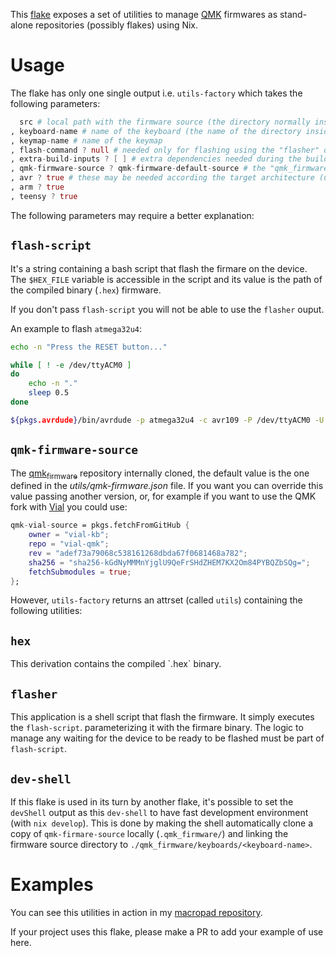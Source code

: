 This [[https://nixos.wiki/wiki/Flakes][flake]] exposes a set of utilities to manage
[[https://qmk.fm/][QMK]] firmwares as stand-alone repositories (possibly flakes) using Nix.

* Usage
The flake has only one single output i.e. ~utils-factory~ which takes the following parameters:

#+begin_src nix
  src # local path with the firmware source (the directory normally inside $QMK_HOME/keyboards/)
, keyboard-name # name of the keyboard (the name of the directory inside $QMK_HOME/keyboards/)
, keymap-name # name of the keymap
, flash-command ? null # needed only for flashing using the "flasher" output
, extra-build-inputs ? [ ] # extra dependencies needed during the build
, qmk-firmware-source ? qmk-firmware-default-source # the "qmk_firmware" that will be used
, avr ? true # these may be needed according the target architecture (used in the devShell)
, arm ? true
, teensy ? true
#+end_src

The following parameters may require a better explanation:

** ~flash-script~
It's a string containing a bash script that flash the firmare on the device.
The ~$HEX_FILE~ variable is accessible in the script and its value is the path of
the compiled binary (~.hex~) firmware.

If you don't pass ~flash-script~ you will not be able to use the ~flasher~ ouput.

An example to flash ~atmega32u4~:

#+begin_src bash
echo -n "Press the RESET button..."

while [ ! -e /dev/ttyACM0 ]
do
    echo -n "."
    sleep 0.5
done

${pkgs.avrdude}/bin/avrdude -p atmega32u4 -c avr109 -P /dev/ttyACM0 -U flash:w:$HEX_FILE
#+end_src

** ~qmk-firmware-source~
The [[https://github.com/qmk/qmk_firmware][qmk_firmware]] repository internally cloned,
the default value is the one defined in the [[utils/qmk-firmware.json]] file.
If you want you can override this value passing another version, or, for example if you want
to use the QMK fork with [[https://get.vial.today/][Vial]] you could use:

#+begin_src nix
qmk-vial-source = pkgs.fetchFromGitHub {
    owner = "vial-kb";
    repo = "vial-qmk";
    rev = "adef73a79068c538161268dbda67f0681468a782";
    sha256 = "sha256-kGdNyMMMnYjglU9QeFrSHdZHEM7KX2Om84PYBQZbSQg=";
    fetchSubmodules = true;
};
#+end_src


However, ~utils-factory~ returns an attrset (called ~utils~) containing the following utilities:

** ~hex~
This derivation contains the compiled `.hex` binary.

** ~flasher~
This application is a shell script that flash the firmware. It simply executes the ~flash-script~.
parameterizing it with the firmare binary.
The logic to manage any waiting for the device to be ready to be flashed must be part of ~flash-script~.

** ~dev-shell~
If this flake is used in its turn by another flake, it's possible to set the ~devShell~ output as this
~dev-shell~ to have fast development environment (with ~nix develop~).
This is done by making the shell automatically clone a copy of ~qmk-firmare-source~ locally (~.qmk_firmware/~)
and linking the firmware source directory to ~./qmk_firmware/keyboards/<keyboard-name>~.

* Examples

You can see this utilities in action in my [[https://github.com/aciceri/macropad][macropad repository]].

If your project uses this flake, please make a PR to add your example of use here.